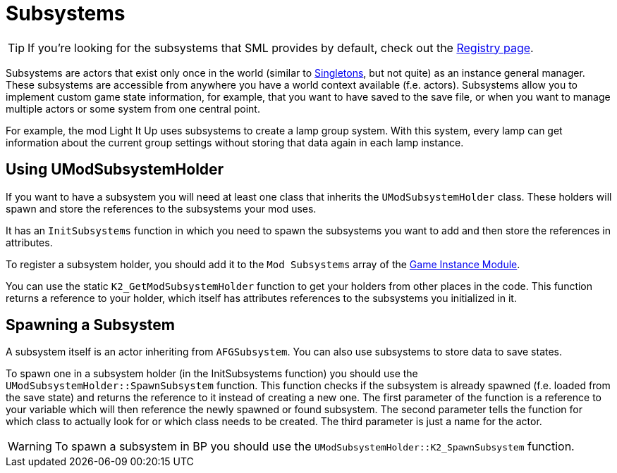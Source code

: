 = Subsystems

[TIP]
====
If you're looking for the subsystems that SML provides by default,
check out the
xref:Development/ModLoader/Registry.adoc[Registry page].
====

Subsystems are actors that exist only once in the world
(similar to https://en.wikipedia.org/wiki/Singleton_pattern[Singletons], but not quite)
as an instance general manager. These subsystems are accessible from anywhere you
have a world context available (f.e. actors).
Subsystems allow you to implement custom game state information,
for example, that you want to have saved to the save file, or when you
want to manage multiple actors or some system from one central point.

For example, the mod Light It Up uses subsystems to create a lamp group system.
With this system, every lamp can get information about the current group settings
without storing that data again in each lamp instance.

== Using UModSubsystemHolder

If you want to have a subsystem you will need at least one class
that inherits the `UModSubsystemHolder` class.
These holders will spawn and store the references to the subsystems your mod uses.

It has an `InitSubsystems` function in which you need to spawn the
subsystems you want to add and then store the references in attributes.

To register a subsystem holder, you should add it to the `Mod Subsystems` array of the
xref:Development/ModLoader/ModModules.adoc#_game_instance_module_ugameinstancemodule[Game Instance Module].

You can use the static `K2_GetModSubsystemHolder` function
to get your holders from other places in the code.
This function returns a reference to your holder,
which itself has attributes references to the subsystems you initialized in it.

== Spawning a Subsystem

A subsystem itself is an actor inheriting from `AFGSubsystem`.
You can also use subsystems to store data to save states.

To spawn one in a subsystem holder (in the InitSubsystems function)
you should use the `UModSubsystemHolder::SpawnSubsystem` function.
This function checks if the subsystem is already spawned (f.e. loaded from the save state)
and returns the reference to it instead of creating a new one.
The first parameter of the function is a reference to your variable which will then reference the
newly spawned or found subsystem.
The second parameter tells the function for which class to actually look for
or which class needs to be created.
The third parameter is just a name for the actor.

[WARNING]
====
To spawn a subsystem in BP you should use the `UModSubsystemHolder::K2_SpawnSubsystem` function.
====
